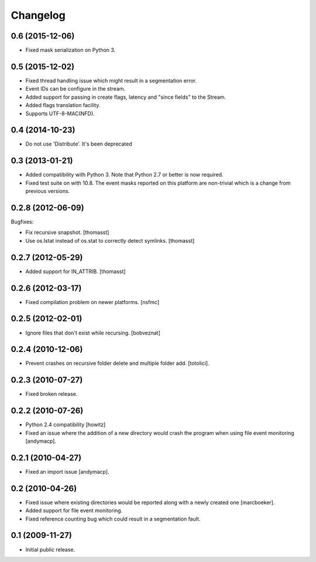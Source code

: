 Changelog
=========

0.6 (2015-12-06)
----------------

- Fixed mask serialization on Python 3.


0.5 (2015-12-02)
----------------

- Fixed thread handling issue which might result in a segmentation
  error.

- Event IDs can be configure in the stream.

- Added support for passing in create flags, latency and "since fields"
  to the Stream.

- Added flags translation facility.

- Supports UTF-8-MAC(NFD).


0.4 (2014-10-23)
----------------

- Do not use 'Distribute'. It's been deprecated


0.3 (2013-01-21)
------------------

- Added compatibility with Python 3. Note that Python 2.7 or better is
  now required.

- Fixed test suite on with 10.8. The event masks reported on this
  platform are non-trivial which is a change from previous versions.

0.2.8 (2012-06-09)
------------------

Bugfixes:

- Fix recursive snapshot.
  [thomasst]

- Use os.lstat instead of os.stat to correctly detect symlinks.
  [thomasst]

0.2.7 (2012-05-29)
------------------

- Added support for IN_ATTRIB.
  [thomasst]

0.2.6 (2012-03-17)
------------------

- Fixed compilation problem on newer platforms.
  [nsfmc]

0.2.5 (2012-02-01)
------------------

- Ignore files that don't exist while recursing.
  [bobveznat]

0.2.4 (2010-12-06)
------------------

- Prevent crashes on recursive folder delete and multiple folder add.
  [totolici].

0.2.3 (2010-07-27)
------------------

- Fixed broken release.

0.2.2 (2010-07-26)
------------------

- Python 2.4 compatibility [howitz]

- Fixed an issue where the addition of a new directory would crash the
  program when using file event monitoring [andymacp].

0.2.1 (2010-04-27)
------------------

- Fixed an import issue [andymacp].

0.2 (2010-04-26)
----------------

- Fixed issue where existing directories would be reported along with
  a newly created one [marcboeker].

- Added support for file event monitoring.

- Fixed reference counting bug which could result in a segmentation
  fault.

0.1 (2009-11-27)
----------------

- Initial public release.

